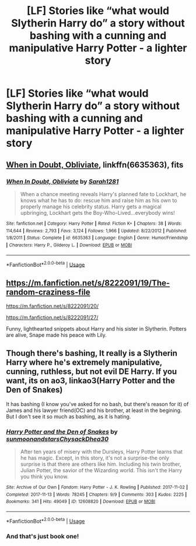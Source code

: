 #+TITLE: [LF] Stories like “what would Slytherin Harry do” a story without bashing with a cunning and manipulative Harry Potter - a lighter story

* [LF] Stories like “what would Slytherin Harry do” a story without bashing with a cunning and manipulative Harry Potter - a lighter story
:PROPERTIES:
:Author: ChampionOfChaos
:Score: 12
:DateUnix: 1563409397.0
:DateShort: 2019-Jul-18
:FlairText: Request
:END:

** [[https://www.fanfiction.net/s/6635363/1/][When in Doubt, Obliviate]], linkffn(6635363), fits
:PROPERTIES:
:Author: InquisitorCOC
:Score: 4
:DateUnix: 1563412622.0
:DateShort: 2019-Jul-18
:END:

*** [[https://www.fanfiction.net/s/6635363/1/][*/When In Doubt, Obliviate/*]] by [[https://www.fanfiction.net/u/674180/Sarah1281][/Sarah1281/]]

#+begin_quote
  When a chance meeting reveals Harry's planned fate to Lockhart, he knows what he has to do: rescue him and raise him as his own to properly manage his celebrity status. Harry gets a magical upbringing, Lockhart gets the Boy-Who-Lived...everybody wins!
#+end_quote

^{/Site/:} ^{fanfiction.net} ^{*|*} ^{/Category/:} ^{Harry} ^{Potter} ^{*|*} ^{/Rated/:} ^{Fiction} ^{K+} ^{*|*} ^{/Chapters/:} ^{38} ^{*|*} ^{/Words/:} ^{114,644} ^{*|*} ^{/Reviews/:} ^{2,793} ^{*|*} ^{/Favs/:} ^{3,124} ^{*|*} ^{/Follows/:} ^{1,966} ^{*|*} ^{/Updated/:} ^{8/22/2012} ^{*|*} ^{/Published/:} ^{1/8/2011} ^{*|*} ^{/Status/:} ^{Complete} ^{*|*} ^{/id/:} ^{6635363} ^{*|*} ^{/Language/:} ^{English} ^{*|*} ^{/Genre/:} ^{Humor/Friendship} ^{*|*} ^{/Characters/:} ^{Harry} ^{P.,} ^{Gilderoy} ^{L.} ^{*|*} ^{/Download/:} ^{[[http://www.ff2ebook.com/old/ffn-bot/index.php?id=6635363&source=ff&filetype=epub][EPUB]]} ^{or} ^{[[http://www.ff2ebook.com/old/ffn-bot/index.php?id=6635363&source=ff&filetype=mobi][MOBI]]}

--------------

*FanfictionBot*^{2.0.0-beta} | [[https://github.com/tusing/reddit-ffn-bot/wiki/Usage][Usage]]
:PROPERTIES:
:Author: FanfictionBot
:Score: 1
:DateUnix: 1563412641.0
:DateShort: 2019-Jul-18
:END:


** [[https://m.fanfiction.net/s/8222091/19/The-random-craziness-file]]

[[https://m.fanfiction.net/s/8222091/20/]]

[[https://m.fanfiction.net/s/8222091/27/]]

Funny, lighthearted snippets about Harry and his sister in Slytherin. Potters are alive, Snape made his peace with Lily.
:PROPERTIES:
:Author: Starfox5
:Score: 1
:DateUnix: 1563451339.0
:DateShort: 2019-Jul-18
:END:


** Though there's bashing, It really is a Slytherin Harry where he's extremely manipulative, cunning, ruthless, but not evil DE Harry. If you want, its on ao3, linkao3(Harry Potter and the Den of Snakes)

It has bashing (I know you've asked for no bash, but there's reason for it) of James and his lawyer friend(OC) and his brother, at least in the begining. But I don't see it so much as bashing, as it is hating.
:PROPERTIES:
:Author: nauze18
:Score: 2
:DateUnix: 1563425452.0
:DateShort: 2019-Jul-18
:END:

*** [[https://archiveofourown.org/works/12608820][*/Harry Potter and the Den of Snakes/*]] by [[https://www.archiveofourown.org/users/sunmoonandstars/pseuds/sunmoonandstars/users/Chysack/pseuds/Chysack/users/Dhea30/pseuds/Dhea30][/sunmoonandstarsChysackDhea30/]]

#+begin_quote
  After ten years of misery with the Dursleys, Harry Potter learns that he has magic. Except, in this story, it's not a surprise-the only surprise is that there are others like him. Including his twin brother, Julian Potter, the savior of the Wizarding world. This isn't the Harry you think you know.
#+end_quote

^{/Site/:} ^{Archive} ^{of} ^{Our} ^{Own} ^{*|*} ^{/Fandom/:} ^{Harry} ^{Potter} ^{-} ^{J.} ^{K.} ^{Rowling} ^{*|*} ^{/Published/:} ^{2017-11-02} ^{*|*} ^{/Completed/:} ^{2017-11-13} ^{*|*} ^{/Words/:} ^{78245} ^{*|*} ^{/Chapters/:} ^{9/9} ^{*|*} ^{/Comments/:} ^{303} ^{*|*} ^{/Kudos/:} ^{2225} ^{*|*} ^{/Bookmarks/:} ^{341} ^{*|*} ^{/Hits/:} ^{49049} ^{*|*} ^{/ID/:} ^{12608820} ^{*|*} ^{/Download/:} ^{[[https://archiveofourown.org/downloads/12608820/Harry%20Potter%20and%20the%20Den.epub?updated_at=1557713008][EPUB]]} ^{or} ^{[[https://archiveofourown.org/downloads/12608820/Harry%20Potter%20and%20the%20Den.mobi?updated_at=1557713008][MOBI]]}

--------------

*FanfictionBot*^{2.0.0-beta} | [[https://github.com/tusing/reddit-ffn-bot/wiki/Usage][Usage]]
:PROPERTIES:
:Author: FanfictionBot
:Score: 1
:DateUnix: 1563425467.0
:DateShort: 2019-Jul-18
:END:


*** And that's just book one!
:PROPERTIES:
:Author: Entinu
:Score: 1
:DateUnix: 1563436842.0
:DateShort: 2019-Jul-18
:END:
